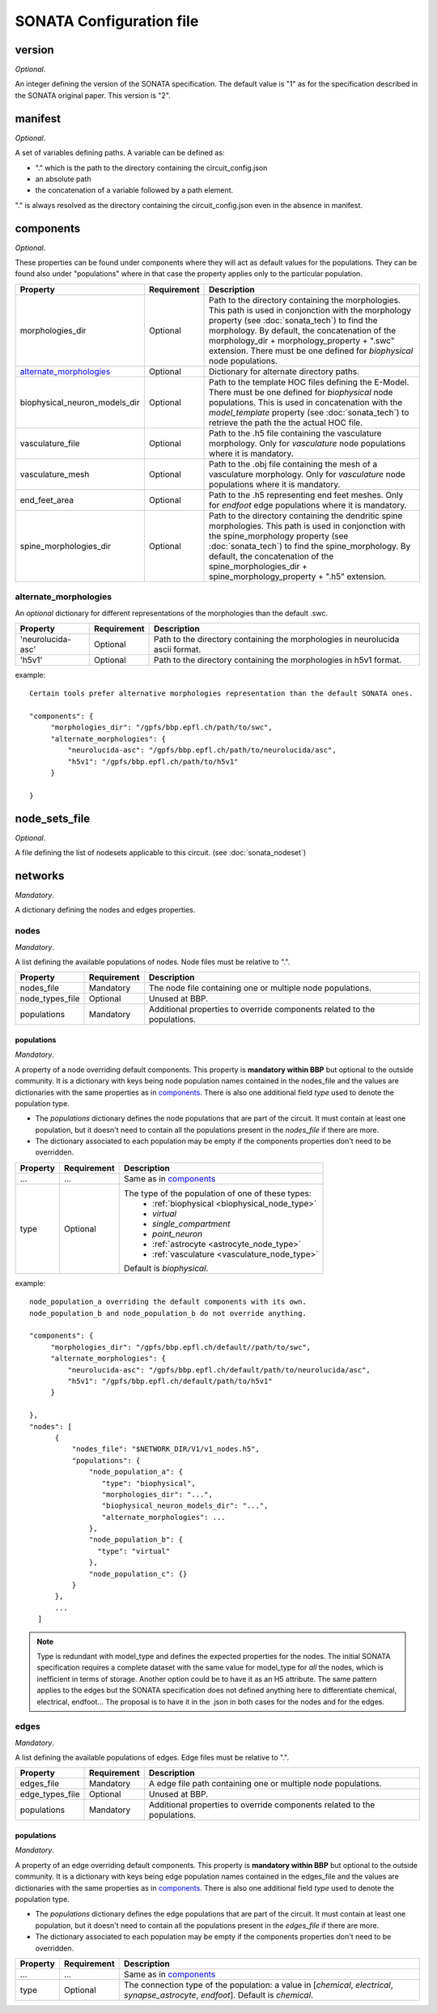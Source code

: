 .. _sonata_config:

SONATA Configuration file
=========================

version
-------

*Optional*.

An integer defining the version of the SONATA specification.
The default value is "1" as for the specification described in the SONATA original paper.
This version is "2".


manifest
--------

*Optional*.

A set of variables defining paths.
A variable can be defined as:

- "." which is the path to the directory containing the circuit_config.json

- an absolute path

- the concatenation of a variable followed by a path element.

"." is always resolved as the directory containing the circuit_config.json even in the absence in manifest.


components
----------

*Optional*.

These properties can be found under components where they will act as default values for the populations.
They can be found also under "populations" where in that case the property applies only to the particular population.

.. table::

   =============================== =========== ====================================
   Property                        Requirement Description
   =============================== =========== ====================================
   morphologies_dir                Optional    Path to the directory containing the morphologies.
                                               This path is used in conjonction with the morphology property (see :doc:`sonata_tech`) to find the morphology.
                                               By default, the concatenation of the morphology_dir + morphology_property + ".swc" extension.
                                               There must be one defined for `biophysical` node populations.
   `alternate_morphologies`_       Optional    Dictionary for alternate directory paths.
   biophysical_neuron_models_dir   Optional    Path to the template HOC files defining the E-Model.
                                               There must be one defined for `biophysical` node populations.
                                               This is used in concatenation with the `model_template` property (see :doc:`sonata_tech`) to retrieve the path the the actual HOC file.
   vasculature_file                Optional    Path to the .h5 file containing the vasculature morphology.
                                               Only for `vasculature` node populations where it is mandatory.
   vasculature_mesh                Optional    Path to the .obj file containing the mesh of a vasculature morphology.
                                               Only for `vasculature` node populations where it is mandatory.
   end_feet_area                   Optional    Path to the .h5 representing end feet meshes.
                                               Only for `endfoot` edge populations where it is mandatory.
   spine_morphologies_dir          Optional    Path to the directory containing the dendritic spine morphologies.
                                               This path is used in conjonction with the spine_morphology property (see :doc:`sonata_tech`) to find the spine_morphology.
                                               By default, the concatenation of the spine_morphologies_dir + spine_morphology_property + ".h5" extension.
   =============================== =========== ====================================

alternate_morphologies
^^^^^^^^^^^^^^^^^^^^^^
An *optional* dictionary for different representations of the morphologies than the default .swc.

.. table::

   =============================== =========== ====================================
   Property                        Requirement Description
   =============================== =========== ====================================
   'neurolucida-asc'               Optional    Path to the directory containing the morphologies in neurolucida ascii format.
   'h5v1'                          Optional    Path to the directory containing the morphologies in h5v1 format.
   =============================== =========== ====================================

example::

  Certain tools prefer alternative morphologies representation than the default SONATA ones.

  "components": {
       "morphologies_dir": "/gpfs/bbp.epfl.ch/path/to/swc",
       "alternate_morphologies": {
           "neurolucida-asc": "/gpfs/bbp.epfl.ch/path/to/neurolucida/asc",
           "h5v1": "/gpfs/bbp.epfl.ch/path/to/h5v1"
       }

  }

node_sets_file
--------------

*Optional*.

A file defining the list of nodesets applicable to this circuit. (see :doc:`sonata_nodeset`)

.. todo::

    will be defined along with nodesets file specification.

networks
--------

*Mandatory*.

A dictionary defining the nodes and edges properties.

nodes
^^^^^

*Mandatory*.

A list defining the available populations of nodes.
Node files must be relative to ".".

.. table::

   ============================== ============ ==========================================
   Property                       Requirement  Description
   ============================== ============ ==========================================
   nodes_file                     Mandatory    The node file containing one or multiple node populations.
   node_types_file                Optional     Unused at BBP.
   populations                    Mandatory    Additional properties to override components related to the populations.
   ============================== ============ ==========================================


populations
"""""""""""

*Mandatory*.

A property of a node overriding default components. This property is **mandatory within BBP** but optional to the outside community.
It is a dictionary with keys being node population names contained in the nodes_file and the values are dictionaries with the same properties as in `components`_.
There is also one additional field `type` used to denote the population type.

- The `populations` dictionary defines the node populations that are part of the circuit.
  It must contain at least one population, but it doesn't need to contain all the populations
  present in the `nodes_file` if there are more.
- The dictionary associated to each population may be empty if the components properties don't need
  to be overridden.

.. _sonata_config_node_type:

.. table::

   ============================== ============ ==========================================
   Property                       Requirement  Description
   ============================== ============ ==========================================
   ...                            ...          Same as in `components`_
   type                           Optional     The type of the population of one of these types:
                                                  * :ref:`biophysical <biophysical_node_type>`
                                                  * `virtual`
                                                  * `single_compartment`
                                                  * `point_neuron`
                                                  * :ref:`astrocyte <astrocyte_node_type>`
                                                  * :ref:`vasculature <vasculature_node_type>`

                                               Default is `biophysical`.
   ============================== ============ ==========================================

example::

  node_population_a overriding the default components with its own.
  node_population_b and node_population_b do not override anything.

  "components": {
       "morphologies_dir": "/gpfs/bbp.epfl.ch/default//path/to/swc",
       "alternate_morphologies": {
           "neurolucida-asc": "/gpfs/bbp.epfl.ch/default/path/to/neurolucida/asc",
           "h5v1": "/gpfs/bbp.epfl.ch/default/path/to/h5v1"
       }

  },
  "nodes": [
        {
            "nodes_file": "$NETWORK_DIR/V1/v1_nodes.h5",
            "populations": {
                "node_population_a": {
                   "type": "biophysical",
                   "morphologies_dir": "...",
                   "biophysical_neuron_models_dir": "...",
                   "alternate_morphologies": ...
                },
                "node_population_b": {
                  "type": "virtual"
                },
                "node_population_c": {}
            }
        },
        ...
    ]

.. note::
    Type is redundant with model_type and defines the expected properties for the nodes.
    The initial SONATA specification requires a complete dataset with the same value for model_type for *all* the nodes, which is inefficient in terms of storage.
    Another option could be to have it as an H5 attribute.
    The same pattern applies to the edges but the SONATA specification does not defined anything here to differentiate chemical, electrical, endfoot...
    The proposal is to have it in the .json in both cases for the nodes and for the edges.

edges
^^^^^

*Mandatory*.

A list defining the available populations of edges.
Edge files must be relative to ".".

.. table::

   ============================== ============ ==========================================
   Property                       Requirement  Description
   ============================== ============ ==========================================
   edges_file                     Mandatory    A edge file path containing one or multiple node populations.
   edge_types_file                Optional     Unused at BBP.
   populations                    Mandatory    Additional properties to override components related to the populations.
   ============================== ============ ==========================================

populations
"""""""""""

*Mandatory*.

A property of an edge overriding default components. This property is **mandatory within BBP** but optional to the outside community.
It is a dictionary with keys being edge population names contained in the edges_file and the values are dictionaries with the same properties as in `components`_.
There is also one additional field `type` used to denote the population type.

- The `populations` dictionary defines the edge populations that are part of the circuit.
  It must contain at least one population, but it doesn't need to contain all the populations
  present in the `edges_file` if there are more.
- The dictionary associated to each population may be empty if the components properties don't need
  to be overridden.

.. table::

   ============================== ============ ==========================================
   Property                       Requirement  Description
   ============================== ============ ==========================================
   ...                            ...          Same as in `components`_
   type                           Optional     The connection type of the population: a value in [`chemical`, `electrical`, `synapse_astrocyte`, `endfoot`].
                                               Default is `chemical`.
   ============================== ============ ==========================================
